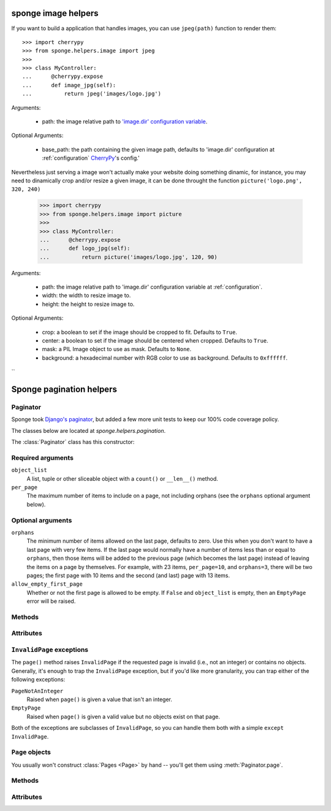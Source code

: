 .. _helpers:

====================
sponge image helpers
====================

If you want to build a application that handles images, you can use ``jpeg(path)`` function to render them::

   >>> import cherrypy
   >>> from sponge.helpers.image import jpeg
   >>>
   >>> class MyController:
   ...      @cherrypy.expose
   ...      def image_jpg(self):
   ...          return jpeg('images/logo.jpg')


Arguments:

 * path: the image relative path to `'image.dir' configuration variable <configuration>`_.

Optional Arguments:

 * base_path: the path containing the given image path, defaults to 'image.dir' configuration at :ref:`configuration` `CherryPy <http://www.cherrypy.org/>`_'s config.'

Nevertheless just serving a image won't actually make your website doing something dinamic, for instance, you may need to dinamically crop and/or resize a given image, it can be done throught the function ``picture('logo.png', 320, 240)``

   >>> import cherrypy
   >>> from sponge.helpers.image import picture
   >>>
   >>> class MyController:
   ...      @cherrypy.expose
   ...      def logo_jpg(self):
   ...          return picture('images/logo.jpg', 120, 90)


Arguments:

 * path: the image relative path to 'image.dir' configuration variable at :ref:`configuration`.
 * width: the width to resize image to.
 * height: the height to resize image to.

Optional Arguments:

 * crop: a boolean to set if the image should be cropped to fit. Defaults to ``True``.
 * center: a boolean to set if the image should be centered when cropped. Defaults to ``True``.
 * mask: a PIL Image object to use as mask. Defaults to ``None``.
 * background: a hexadecimal number with RGB color to use as background. Defaults to ``0xffffff``.
``

=========================
Sponge pagination helpers
=========================

Paginator
---------

Sponge took `Django's <http://www.djangoproject.com/>`_ `paginator
<http://docs.djangoproject.com/en/dev/topics/pagination/#topics-pagination>`_,
but added a few more unit tests to keep our 100% code coverage policy.

The classes below are located at `sponge.helpers.pagination`.

The :class:`Paginator` class has this constructor:

.. class:: Paginator(object_list, per_page, orphans=0, allow_empty_first_page=True)

Required arguments
------------------

``object_list``
    A list, tuple or other sliceable object with a
    ``count()`` or ``__len__()`` method.

``per_page``
    The maximum number of items to include on a page, not including orphans
    (see the ``orphans`` optional argument below).

Optional arguments
------------------

``orphans``
    The minimum number of items allowed on the last page, defaults to zero.
    Use this when you don't want to have a last page with very few items.
    If the last page would normally have a number of items less than or equal
    to ``orphans``, then those items will be added to the previous page (which
    becomes the last page) instead of leaving the items on a page by
    themselves. For example, with 23 items, ``per_page=10``, and
    ``orphans=3``, there will be two pages; the first page with 10 items and
    the  second (and last) page with 13 items.

``allow_empty_first_page``
    Whether or not the first page is allowed to be empty.  If ``False`` and
    ``object_list`` is  empty, then an ``EmptyPage`` error will be raised.

Methods
-------

.. method:: Paginator.page(number)

    Returns a :class:`Page` object with the given 1-based index. Raises
    :exc:`InvalidPage` if the given page number doesn't exist.

Attributes
----------

.. attribute:: Paginator.count

    The total number of objects, across all pages.

.. attribute:: Paginator.num_pages

    The total number of pages.

.. attribute:: Paginator.page_range

    A 1-based range of page numbers, e.g., ``[1, 2, 3, 4]``.

``InvalidPage`` exceptions
--------------------------

The ``page()`` method raises ``InvalidPage`` if the requested page is invalid
(i.e., not an integer) or contains no objects. Generally, it's enough to trap
the ``InvalidPage`` exception, but if you'd like more granularity, you can trap
either of the following exceptions:

``PageNotAnInteger``
    Raised when ``page()`` is given a value that isn't an integer.

``EmptyPage``
    Raised when ``page()`` is given a valid value but no objects exist on that
    page.

Both of the exceptions are subclasses of ``InvalidPage``, so you can handle
them both with a simple ``except InvalidPage``.


``Page`` objects
----------------

.. class:: Page(object_list, number, paginator):

You usually won't construct :class:`Pages <Page>` by hand -- you'll get them
using :meth:`Paginator.page`.


Methods
-------

.. method:: Page.has_next()

    Returns ``True`` if there's a next page.

.. method:: Page.has_previous()

    Returns ``True`` if there's a previous page.

.. method:: Page.has_other_pages()

    Returns ``True`` if there's a next *or* previous page.

.. method:: Page.next_page_number()

    Returns the next page number. Note that this is "dumb" and will return the
    next page number regardless of whether a subsequent page exists.

.. method:: Page.previous_page_number()

    Returns the previous page number. Note that this is "dumb" and will return
    the previous page number regardless of whether a previous page exists.

.. method:: Page.start_index()

    Returns the 1-based index of the first object on the page, relative to all
    of the objects in the paginator's list. For example, when paginating a list
    of 5 objects with 2 objects per page, the second page's :meth:`~Page.start_index`
    would return ``3``.

.. method:: Page.end_index()

    Returns the 1-based index of the last object on the page, relative to all of
    the objects in the paginator's list. For example, when paginating a list of
    5 objects with 2 objects per page, the second page's :meth:`~Page.end_index`
    would return ``4``.

Attributes
----------

.. attribute:: Page.object_list

    The list of objects on this page.

.. attribute:: Page.number

    The 1-based page number for this page.

.. attribute:: Page.paginator

    The associated :class:`Paginator` object.
